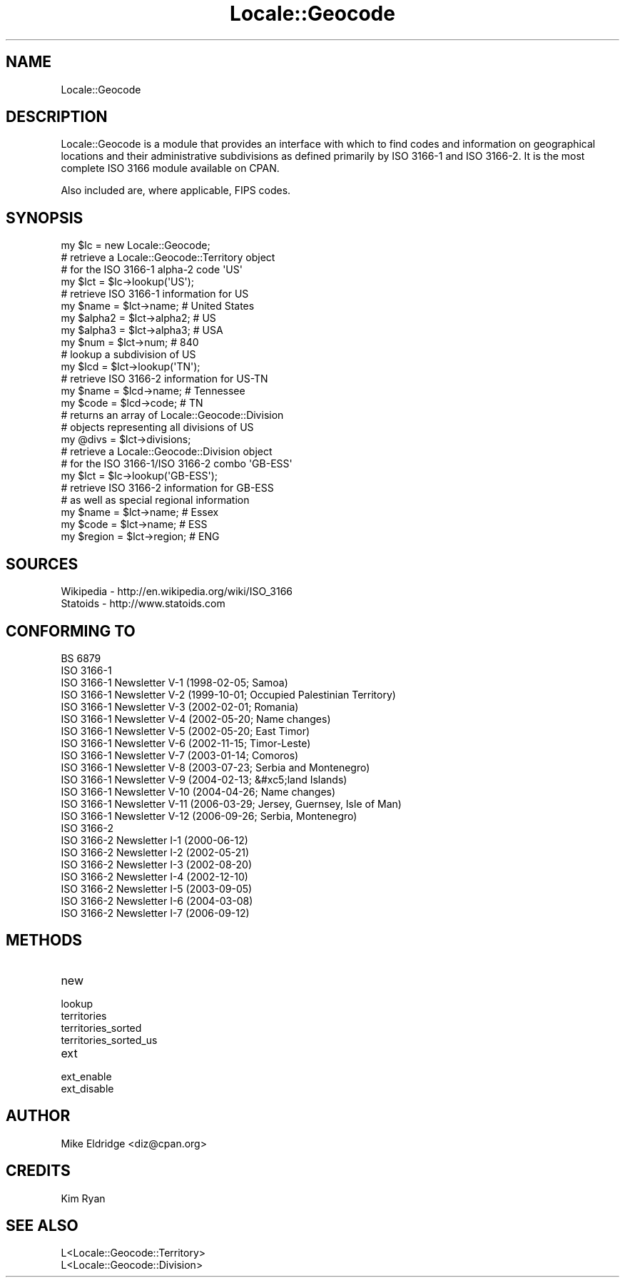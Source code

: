 .\" -*- mode: troff; coding: utf-8 -*-
.\" Automatically generated by Pod::Man 5.01 (Pod::Simple 3.43)
.\"
.\" Standard preamble:
.\" ========================================================================
.de Sp \" Vertical space (when we can't use .PP)
.if t .sp .5v
.if n .sp
..
.de Vb \" Begin verbatim text
.ft CW
.nf
.ne \\$1
..
.de Ve \" End verbatim text
.ft R
.fi
..
.\" \*(C` and \*(C' are quotes in nroff, nothing in troff, for use with C<>.
.ie n \{\
.    ds C` ""
.    ds C' ""
'br\}
.el\{\
.    ds C`
.    ds C'
'br\}
.\"
.\" Escape single quotes in literal strings from groff's Unicode transform.
.ie \n(.g .ds Aq \(aq
.el       .ds Aq '
.\"
.\" If the F register is >0, we'll generate index entries on stderr for
.\" titles (.TH), headers (.SH), subsections (.SS), items (.Ip), and index
.\" entries marked with X<> in POD.  Of course, you'll have to process the
.\" output yourself in some meaningful fashion.
.\"
.\" Avoid warning from groff about undefined register 'F'.
.de IX
..
.nr rF 0
.if \n(.g .if rF .nr rF 1
.if (\n(rF:(\n(.g==0)) \{\
.    if \nF \{\
.        de IX
.        tm Index:\\$1\t\\n%\t"\\$2"
..
.        if !\nF==2 \{\
.            nr % 0
.            nr F 2
.        \}
.    \}
.\}
.rr rF
.\" ========================================================================
.\"
.IX Title "Locale::Geocode 3"
.TH Locale::Geocode 3 2009-02-10 "perl v5.38.2" "User Contributed Perl Documentation"
.\" For nroff, turn off justification.  Always turn off hyphenation; it makes
.\" way too many mistakes in technical documents.
.if n .ad l
.nh
.SH NAME
Locale::Geocode
.SH DESCRIPTION
.IX Header "DESCRIPTION"
Locale::Geocode is a module that provides an
interface with which to find codes and information
on geographical locations and their administrative
subdivisions as defined primarily by ISO 3166\-1
and ISO 3166\-2.  It is the most complete ISO 3166
module available on CPAN.
.PP
Also included are, where applicable, FIPS codes.
.SH SYNOPSIS
.IX Header "SYNOPSIS"
.Vb 1
\& my $lc     = new Locale::Geocode;
\&
\& # retrieve a Locale::Geocode::Territory object
\& # for the ISO 3166\-1 alpha\-2 code \*(AqUS\*(Aq
\& my $lct    = $lc\->lookup(\*(AqUS\*(Aq);
\&
\& # retrieve ISO 3166\-1 information for US
\& my $name   = $lct\->name;   # United States
\& my $alpha2 = $lct\->alpha2; # US
\& my $alpha3 = $lct\->alpha3; # USA
\& my $num    = $lct\->num;    # 840
\&
\& # lookup a subdivision of US
\& my $lcd    = $lct\->lookup(\*(AqTN\*(Aq);
\&
\& # retrieve ISO 3166\-2 information for US\-TN
\& my $name   = $lcd\->name;   # Tennessee
\& my $code   = $lcd\->code;   # TN
\&
\& # returns an array of Locale::Geocode::Division
\& # objects representing all divisions of US
\& my @divs   = $lct\->divisions;
\&
\& # retrieve a Locale::Geocode::Division object
\& # for the ISO 3166\-1/ISO 3166\-2 combo \*(AqGB\-ESS\*(Aq
\& my $lct    = $lc\->lookup(\*(AqGB\-ESS\*(Aq);
\&
\& # retrieve ISO 3166\-2 information for GB\-ESS
\& # as well as special regional information
\& my $name   = $lct\->name;   # Essex
\& my $code   = $lct\->name;   # ESS
\& my $region = $lct\->region; # ENG
.Ve
.SH SOURCES
.IX Header "SOURCES"
.Vb 2
\& Wikipedia \- http://en.wikipedia.org/wiki/ISO_3166
\& Statoids \- http://www.statoids.com
.Ve
.SH "CONFORMING TO"
.IX Header "CONFORMING TO"
.Vb 10
\& BS 6879
\& ISO 3166\-1
\& ISO 3166\-1 Newsletter V\-1 (1998\-02\-05; Samoa)
\& ISO 3166\-1 Newsletter V\-2 (1999\-10\-01; Occupied Palestinian Territory)
\& ISO 3166\-1 Newsletter V\-3 (2002\-02\-01; Romania)
\& ISO 3166\-1 Newsletter V\-4 (2002\-05\-20; Name changes)
\& ISO 3166\-1 Newsletter V\-5 (2002\-05\-20; East Timor)
\& ISO 3166\-1 Newsletter V\-6 (2002\-11\-15; Timor\-Leste)
\& ISO 3166\-1 Newsletter V\-7 (2003\-01\-14; Comoros)
\& ISO 3166\-1 Newsletter V\-8 (2003\-07\-23; Serbia and Montenegro)
\& ISO 3166\-1 Newsletter V\-9 (2004\-02\-13; &#xc5;land Islands)
\& ISO 3166\-1 Newsletter V\-10 (2004\-04\-26; Name changes)
\& ISO 3166\-1 Newsletter V\-11 (2006\-03\-29; Jersey, Guernsey, Isle of Man)
\& ISO 3166\-1 Newsletter V\-12 (2006\-09\-26; Serbia, Montenegro)
\& ISO 3166\-2
\& ISO 3166\-2 Newsletter I\-1 (2000\-06\-12)
\& ISO 3166\-2 Newsletter I\-2 (2002\-05\-21)
\& ISO 3166\-2 Newsletter I\-3 (2002\-08\-20)
\& ISO 3166\-2 Newsletter I\-4 (2002\-12\-10)
\& ISO 3166\-2 Newsletter I\-5 (2003\-09\-05)
\& ISO 3166\-2 Newsletter I\-6 (2004\-03\-08)
\& ISO 3166\-2 Newsletter I\-7 (2006\-09\-12)
.Ve
.SH METHODS
.IX Header "METHODS"
.IP new 4
.IX Item "new"
.PD 0
.IP lookup 4
.IX Item "lookup"
.IP territories 4
.IX Item "territories"
.IP territories_sorted 4
.IX Item "territories_sorted"
.IP territories_sorted_us 4
.IX Item "territories_sorted_us"
.IP ext 4
.IX Item "ext"
.IP ext_enable 4
.IX Item "ext_enable"
.IP ext_disable 4
.IX Item "ext_disable"
.PD
.SH AUTHOR
.IX Header "AUTHOR"
.Vb 1
\& Mike Eldridge <diz@cpan.org>
.Ve
.SH CREDITS
.IX Header "CREDITS"
.Vb 1
\& Kim Ryan
.Ve
.SH "SEE ALSO"
.IX Header "SEE ALSO"
.Vb 2
\& L<Locale::Geocode::Territory>
\& L<Locale::Geocode::Division>
.Ve
